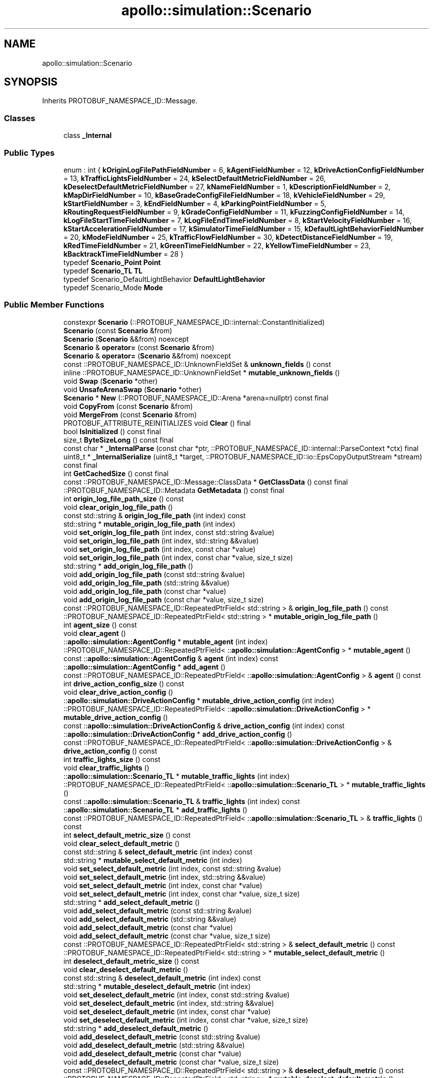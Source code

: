 .TH "apollo::simulation::Scenario" 3 "Sun Sep 3 2023" "Version 8.0" "Cyber-Cmake" \" -*- nroff -*-
.ad l
.nh
.SH NAME
apollo::simulation::Scenario
.SH SYNOPSIS
.br
.PP
.PP
Inherits PROTOBUF_NAMESPACE_ID::Message\&.
.SS "Classes"

.in +1c
.ti -1c
.RI "class \fB_Internal\fP"
.br
.in -1c
.SS "Public Types"

.in +1c
.ti -1c
.RI "enum : int { \fBkOriginLogFilePathFieldNumber\fP = 6, \fBkAgentFieldNumber\fP = 12, \fBkDriveActionConfigFieldNumber\fP = 13, \fBkTrafficLightsFieldNumber\fP = 24, \fBkSelectDefaultMetricFieldNumber\fP = 26, \fBkDeselectDefaultMetricFieldNumber\fP = 27, \fBkNameFieldNumber\fP = 1, \fBkDescriptionFieldNumber\fP = 2, \fBkMapDirFieldNumber\fP = 10, \fBkBaseGradeConfigFileFieldNumber\fP = 18, \fBkVehicleFieldNumber\fP = 29, \fBkStartFieldNumber\fP = 3, \fBkEndFieldNumber\fP = 4, \fBkParkingPointFieldNumber\fP = 5, \fBkRoutingRequestFieldNumber\fP = 9, \fBkGradeConfigFieldNumber\fP = 11, \fBkFuzzingConfigFieldNumber\fP = 14, \fBkLogFileStartTimeFieldNumber\fP = 7, \fBkLogFileEndTimeFieldNumber\fP = 8, \fBkStartVelocityFieldNumber\fP = 16, \fBkStartAccelerationFieldNumber\fP = 17, \fBkSimulatorTimeFieldNumber\fP = 15, \fBkDefaultLightBehaviorFieldNumber\fP = 20, \fBkModeFieldNumber\fP = 25, \fBkTrafficFlowFieldNumber\fP = 30, \fBkDetectDistanceFieldNumber\fP = 19, \fBkRedTimeFieldNumber\fP = 21, \fBkGreenTimeFieldNumber\fP = 22, \fBkYellowTimeFieldNumber\fP = 23, \fBkBacktrackTimeFieldNumber\fP = 28 }"
.br
.ti -1c
.RI "typedef \fBScenario_Point\fP \fBPoint\fP"
.br
.ti -1c
.RI "typedef \fBScenario_TL\fP \fBTL\fP"
.br
.ti -1c
.RI "typedef Scenario_DefaultLightBehavior \fBDefaultLightBehavior\fP"
.br
.ti -1c
.RI "typedef Scenario_Mode \fBMode\fP"
.br
.in -1c
.SS "Public Member Functions"

.in +1c
.ti -1c
.RI "constexpr \fBScenario\fP (::PROTOBUF_NAMESPACE_ID::internal::ConstantInitialized)"
.br
.ti -1c
.RI "\fBScenario\fP (const \fBScenario\fP &from)"
.br
.ti -1c
.RI "\fBScenario\fP (\fBScenario\fP &&from) noexcept"
.br
.ti -1c
.RI "\fBScenario\fP & \fBoperator=\fP (const \fBScenario\fP &from)"
.br
.ti -1c
.RI "\fBScenario\fP & \fBoperator=\fP (\fBScenario\fP &&from) noexcept"
.br
.ti -1c
.RI "const ::PROTOBUF_NAMESPACE_ID::UnknownFieldSet & \fBunknown_fields\fP () const"
.br
.ti -1c
.RI "inline ::PROTOBUF_NAMESPACE_ID::UnknownFieldSet * \fBmutable_unknown_fields\fP ()"
.br
.ti -1c
.RI "void \fBSwap\fP (\fBScenario\fP *other)"
.br
.ti -1c
.RI "void \fBUnsafeArenaSwap\fP (\fBScenario\fP *other)"
.br
.ti -1c
.RI "\fBScenario\fP * \fBNew\fP (::PROTOBUF_NAMESPACE_ID::Arena *arena=nullptr) const final"
.br
.ti -1c
.RI "void \fBCopyFrom\fP (const \fBScenario\fP &from)"
.br
.ti -1c
.RI "void \fBMergeFrom\fP (const \fBScenario\fP &from)"
.br
.ti -1c
.RI "PROTOBUF_ATTRIBUTE_REINITIALIZES void \fBClear\fP () final"
.br
.ti -1c
.RI "bool \fBIsInitialized\fP () const final"
.br
.ti -1c
.RI "size_t \fBByteSizeLong\fP () const final"
.br
.ti -1c
.RI "const char * \fB_InternalParse\fP (const char *ptr, ::PROTOBUF_NAMESPACE_ID::internal::ParseContext *ctx) final"
.br
.ti -1c
.RI "uint8_t * \fB_InternalSerialize\fP (uint8_t *target, ::PROTOBUF_NAMESPACE_ID::io::EpsCopyOutputStream *stream) const final"
.br
.ti -1c
.RI "int \fBGetCachedSize\fP () const final"
.br
.ti -1c
.RI "const ::PROTOBUF_NAMESPACE_ID::Message::ClassData * \fBGetClassData\fP () const final"
.br
.ti -1c
.RI "::PROTOBUF_NAMESPACE_ID::Metadata \fBGetMetadata\fP () const final"
.br
.ti -1c
.RI "int \fBorigin_log_file_path_size\fP () const"
.br
.ti -1c
.RI "void \fBclear_origin_log_file_path\fP ()"
.br
.ti -1c
.RI "const std::string & \fBorigin_log_file_path\fP (int index) const"
.br
.ti -1c
.RI "std::string * \fBmutable_origin_log_file_path\fP (int index)"
.br
.ti -1c
.RI "void \fBset_origin_log_file_path\fP (int index, const std::string &value)"
.br
.ti -1c
.RI "void \fBset_origin_log_file_path\fP (int index, std::string &&value)"
.br
.ti -1c
.RI "void \fBset_origin_log_file_path\fP (int index, const char *value)"
.br
.ti -1c
.RI "void \fBset_origin_log_file_path\fP (int index, const char *value, size_t size)"
.br
.ti -1c
.RI "std::string * \fBadd_origin_log_file_path\fP ()"
.br
.ti -1c
.RI "void \fBadd_origin_log_file_path\fP (const std::string &value)"
.br
.ti -1c
.RI "void \fBadd_origin_log_file_path\fP (std::string &&value)"
.br
.ti -1c
.RI "void \fBadd_origin_log_file_path\fP (const char *value)"
.br
.ti -1c
.RI "void \fBadd_origin_log_file_path\fP (const char *value, size_t size)"
.br
.ti -1c
.RI "const ::PROTOBUF_NAMESPACE_ID::RepeatedPtrField< std::string > & \fBorigin_log_file_path\fP () const"
.br
.ti -1c
.RI "::PROTOBUF_NAMESPACE_ID::RepeatedPtrField< std::string > * \fBmutable_origin_log_file_path\fP ()"
.br
.ti -1c
.RI "int \fBagent_size\fP () const"
.br
.ti -1c
.RI "void \fBclear_agent\fP ()"
.br
.ti -1c
.RI "::\fBapollo::simulation::AgentConfig\fP * \fBmutable_agent\fP (int index)"
.br
.ti -1c
.RI "::PROTOBUF_NAMESPACE_ID::RepeatedPtrField< ::\fBapollo::simulation::AgentConfig\fP > * \fBmutable_agent\fP ()"
.br
.ti -1c
.RI "const ::\fBapollo::simulation::AgentConfig\fP & \fBagent\fP (int index) const"
.br
.ti -1c
.RI "::\fBapollo::simulation::AgentConfig\fP * \fBadd_agent\fP ()"
.br
.ti -1c
.RI "const ::PROTOBUF_NAMESPACE_ID::RepeatedPtrField< ::\fBapollo::simulation::AgentConfig\fP > & \fBagent\fP () const"
.br
.ti -1c
.RI "int \fBdrive_action_config_size\fP () const"
.br
.ti -1c
.RI "void \fBclear_drive_action_config\fP ()"
.br
.ti -1c
.RI "::\fBapollo::simulation::DriveActionConfig\fP * \fBmutable_drive_action_config\fP (int index)"
.br
.ti -1c
.RI "::PROTOBUF_NAMESPACE_ID::RepeatedPtrField< ::\fBapollo::simulation::DriveActionConfig\fP > * \fBmutable_drive_action_config\fP ()"
.br
.ti -1c
.RI "const ::\fBapollo::simulation::DriveActionConfig\fP & \fBdrive_action_config\fP (int index) const"
.br
.ti -1c
.RI "::\fBapollo::simulation::DriveActionConfig\fP * \fBadd_drive_action_config\fP ()"
.br
.ti -1c
.RI "const ::PROTOBUF_NAMESPACE_ID::RepeatedPtrField< ::\fBapollo::simulation::DriveActionConfig\fP > & \fBdrive_action_config\fP () const"
.br
.ti -1c
.RI "int \fBtraffic_lights_size\fP () const"
.br
.ti -1c
.RI "void \fBclear_traffic_lights\fP ()"
.br
.ti -1c
.RI "::\fBapollo::simulation::Scenario_TL\fP * \fBmutable_traffic_lights\fP (int index)"
.br
.ti -1c
.RI "::PROTOBUF_NAMESPACE_ID::RepeatedPtrField< ::\fBapollo::simulation::Scenario_TL\fP > * \fBmutable_traffic_lights\fP ()"
.br
.ti -1c
.RI "const ::\fBapollo::simulation::Scenario_TL\fP & \fBtraffic_lights\fP (int index) const"
.br
.ti -1c
.RI "::\fBapollo::simulation::Scenario_TL\fP * \fBadd_traffic_lights\fP ()"
.br
.ti -1c
.RI "const ::PROTOBUF_NAMESPACE_ID::RepeatedPtrField< ::\fBapollo::simulation::Scenario_TL\fP > & \fBtraffic_lights\fP () const"
.br
.ti -1c
.RI "int \fBselect_default_metric_size\fP () const"
.br
.ti -1c
.RI "void \fBclear_select_default_metric\fP ()"
.br
.ti -1c
.RI "const std::string & \fBselect_default_metric\fP (int index) const"
.br
.ti -1c
.RI "std::string * \fBmutable_select_default_metric\fP (int index)"
.br
.ti -1c
.RI "void \fBset_select_default_metric\fP (int index, const std::string &value)"
.br
.ti -1c
.RI "void \fBset_select_default_metric\fP (int index, std::string &&value)"
.br
.ti -1c
.RI "void \fBset_select_default_metric\fP (int index, const char *value)"
.br
.ti -1c
.RI "void \fBset_select_default_metric\fP (int index, const char *value, size_t size)"
.br
.ti -1c
.RI "std::string * \fBadd_select_default_metric\fP ()"
.br
.ti -1c
.RI "void \fBadd_select_default_metric\fP (const std::string &value)"
.br
.ti -1c
.RI "void \fBadd_select_default_metric\fP (std::string &&value)"
.br
.ti -1c
.RI "void \fBadd_select_default_metric\fP (const char *value)"
.br
.ti -1c
.RI "void \fBadd_select_default_metric\fP (const char *value, size_t size)"
.br
.ti -1c
.RI "const ::PROTOBUF_NAMESPACE_ID::RepeatedPtrField< std::string > & \fBselect_default_metric\fP () const"
.br
.ti -1c
.RI "::PROTOBUF_NAMESPACE_ID::RepeatedPtrField< std::string > * \fBmutable_select_default_metric\fP ()"
.br
.ti -1c
.RI "int \fBdeselect_default_metric_size\fP () const"
.br
.ti -1c
.RI "void \fBclear_deselect_default_metric\fP ()"
.br
.ti -1c
.RI "const std::string & \fBdeselect_default_metric\fP (int index) const"
.br
.ti -1c
.RI "std::string * \fBmutable_deselect_default_metric\fP (int index)"
.br
.ti -1c
.RI "void \fBset_deselect_default_metric\fP (int index, const std::string &value)"
.br
.ti -1c
.RI "void \fBset_deselect_default_metric\fP (int index, std::string &&value)"
.br
.ti -1c
.RI "void \fBset_deselect_default_metric\fP (int index, const char *value)"
.br
.ti -1c
.RI "void \fBset_deselect_default_metric\fP (int index, const char *value, size_t size)"
.br
.ti -1c
.RI "std::string * \fBadd_deselect_default_metric\fP ()"
.br
.ti -1c
.RI "void \fBadd_deselect_default_metric\fP (const std::string &value)"
.br
.ti -1c
.RI "void \fBadd_deselect_default_metric\fP (std::string &&value)"
.br
.ti -1c
.RI "void \fBadd_deselect_default_metric\fP (const char *value)"
.br
.ti -1c
.RI "void \fBadd_deselect_default_metric\fP (const char *value, size_t size)"
.br
.ti -1c
.RI "const ::PROTOBUF_NAMESPACE_ID::RepeatedPtrField< std::string > & \fBdeselect_default_metric\fP () const"
.br
.ti -1c
.RI "::PROTOBUF_NAMESPACE_ID::RepeatedPtrField< std::string > * \fBmutable_deselect_default_metric\fP ()"
.br
.ti -1c
.RI "bool \fBhas_name\fP () const"
.br
.ti -1c
.RI "void \fBclear_name\fP ()"
.br
.ti -1c
.RI "const std::string & \fBname\fP () const"
.br
.ti -1c
.RI "template<typename ArgT0  = const std::string&, typename\&.\&.\&. ArgT> void \fBset_name\fP (ArgT0 &&arg0, ArgT\&.\&.\&. args)"
.br
.ti -1c
.RI "std::string * \fBmutable_name\fP ()"
.br
.ti -1c
.RI "PROTOBUF_NODISCARD std::string * \fBrelease_name\fP ()"
.br
.ti -1c
.RI "void \fBset_allocated_name\fP (std::string *name)"
.br
.ti -1c
.RI "bool \fBhas_description\fP () const"
.br
.ti -1c
.RI "void \fBclear_description\fP ()"
.br
.ti -1c
.RI "const std::string & \fBdescription\fP () const"
.br
.ti -1c
.RI "template<typename ArgT0  = const std::string&, typename\&.\&.\&. ArgT> void \fBset_description\fP (ArgT0 &&arg0, ArgT\&.\&.\&. args)"
.br
.ti -1c
.RI "std::string * \fBmutable_description\fP ()"
.br
.ti -1c
.RI "PROTOBUF_NODISCARD std::string * \fBrelease_description\fP ()"
.br
.ti -1c
.RI "void \fBset_allocated_description\fP (std::string *description)"
.br
.ti -1c
.RI "bool \fBhas_map_dir\fP () const"
.br
.ti -1c
.RI "void \fBclear_map_dir\fP ()"
.br
.ti -1c
.RI "const std::string & \fBmap_dir\fP () const"
.br
.ti -1c
.RI "template<typename ArgT0  = const std::string&, typename\&.\&.\&. ArgT> void \fBset_map_dir\fP (ArgT0 &&arg0, ArgT\&.\&.\&. args)"
.br
.ti -1c
.RI "std::string * \fBmutable_map_dir\fP ()"
.br
.ti -1c
.RI "PROTOBUF_NODISCARD std::string * \fBrelease_map_dir\fP ()"
.br
.ti -1c
.RI "void \fBset_allocated_map_dir\fP (std::string *map_dir)"
.br
.ti -1c
.RI "bool \fBhas_base_grade_config_file\fP () const"
.br
.ti -1c
.RI "void \fBclear_base_grade_config_file\fP ()"
.br
.ti -1c
.RI "const std::string & \fBbase_grade_config_file\fP () const"
.br
.ti -1c
.RI "template<typename ArgT0  = const std::string&, typename\&.\&.\&. ArgT> void \fBset_base_grade_config_file\fP (ArgT0 &&arg0, ArgT\&.\&.\&. args)"
.br
.ti -1c
.RI "std::string * \fBmutable_base_grade_config_file\fP ()"
.br
.ti -1c
.RI "PROTOBUF_NODISCARD std::string * \fBrelease_base_grade_config_file\fP ()"
.br
.ti -1c
.RI "void \fBset_allocated_base_grade_config_file\fP (std::string *base_grade_config_file)"
.br
.ti -1c
.RI "bool \fBhas_vehicle\fP () const"
.br
.ti -1c
.RI "void \fBclear_vehicle\fP ()"
.br
.ti -1c
.RI "const std::string & \fBvehicle\fP () const"
.br
.ti -1c
.RI "template<typename ArgT0  = const std::string&, typename\&.\&.\&. ArgT> void \fBset_vehicle\fP (ArgT0 &&arg0, ArgT\&.\&.\&. args)"
.br
.ti -1c
.RI "std::string * \fBmutable_vehicle\fP ()"
.br
.ti -1c
.RI "PROTOBUF_NODISCARD std::string * \fBrelease_vehicle\fP ()"
.br
.ti -1c
.RI "void \fBset_allocated_vehicle\fP (std::string *vehicle)"
.br
.ti -1c
.RI "bool \fBhas_start\fP () const"
.br
.ti -1c
.RI "void \fBclear_start\fP ()"
.br
.ti -1c
.RI "const ::\fBapollo::simulation::Scenario_Point\fP & \fBstart\fP () const"
.br
.ti -1c
.RI "PROTOBUF_NODISCARD ::\fBapollo::simulation::Scenario_Point\fP * \fBrelease_start\fP ()"
.br
.ti -1c
.RI "::\fBapollo::simulation::Scenario_Point\fP * \fBmutable_start\fP ()"
.br
.ti -1c
.RI "void \fBset_allocated_start\fP (::\fBapollo::simulation::Scenario_Point\fP *start)"
.br
.ti -1c
.RI "void \fBunsafe_arena_set_allocated_start\fP (::\fBapollo::simulation::Scenario_Point\fP *start)"
.br
.ti -1c
.RI "::\fBapollo::simulation::Scenario_Point\fP * \fBunsafe_arena_release_start\fP ()"
.br
.ti -1c
.RI "bool \fBhas_end\fP () const"
.br
.ti -1c
.RI "void \fBclear_end\fP ()"
.br
.ti -1c
.RI "const ::\fBapollo::simulation::Scenario_Point\fP & \fBend\fP () const"
.br
.ti -1c
.RI "PROTOBUF_NODISCARD ::\fBapollo::simulation::Scenario_Point\fP * \fBrelease_end\fP ()"
.br
.ti -1c
.RI "::\fBapollo::simulation::Scenario_Point\fP * \fBmutable_end\fP ()"
.br
.ti -1c
.RI "void \fBset_allocated_end\fP (::\fBapollo::simulation::Scenario_Point\fP *end)"
.br
.ti -1c
.RI "void \fBunsafe_arena_set_allocated_end\fP (::\fBapollo::simulation::Scenario_Point\fP *end)"
.br
.ti -1c
.RI "::\fBapollo::simulation::Scenario_Point\fP * \fBunsafe_arena_release_end\fP ()"
.br
.ti -1c
.RI "bool \fBhas_parking_point\fP () const"
.br
.ti -1c
.RI "void \fBclear_parking_point\fP ()"
.br
.ti -1c
.RI "const ::\fBapollo::simulation::Scenario_Point\fP & \fBparking_point\fP () const"
.br
.ti -1c
.RI "PROTOBUF_NODISCARD ::\fBapollo::simulation::Scenario_Point\fP * \fBrelease_parking_point\fP ()"
.br
.ti -1c
.RI "::\fBapollo::simulation::Scenario_Point\fP * \fBmutable_parking_point\fP ()"
.br
.ti -1c
.RI "void \fBset_allocated_parking_point\fP (::\fBapollo::simulation::Scenario_Point\fP *parking_point)"
.br
.ti -1c
.RI "void \fBunsafe_arena_set_allocated_parking_point\fP (::\fBapollo::simulation::Scenario_Point\fP *parking_point)"
.br
.ti -1c
.RI "::\fBapollo::simulation::Scenario_Point\fP * \fBunsafe_arena_release_parking_point\fP ()"
.br
.ti -1c
.RI "bool \fBhas_routing_request\fP () const"
.br
.ti -1c
.RI "void \fBclear_routing_request\fP ()"
.br
.ti -1c
.RI "const ::\fBapollo::routing::RoutingRequest\fP & \fBrouting_request\fP () const"
.br
.ti -1c
.RI "PROTOBUF_NODISCARD ::\fBapollo::routing::RoutingRequest\fP * \fBrelease_routing_request\fP ()"
.br
.ti -1c
.RI "::\fBapollo::routing::RoutingRequest\fP * \fBmutable_routing_request\fP ()"
.br
.ti -1c
.RI "void \fBset_allocated_routing_request\fP (::\fBapollo::routing::RoutingRequest\fP *routing_request)"
.br
.ti -1c
.RI "void \fBunsafe_arena_set_allocated_routing_request\fP (::\fBapollo::routing::RoutingRequest\fP *routing_request)"
.br
.ti -1c
.RI "::\fBapollo::routing::RoutingRequest\fP * \fBunsafe_arena_release_routing_request\fP ()"
.br
.ti -1c
.RI "bool \fBhas_grade_config\fP () const"
.br
.ti -1c
.RI "void \fBclear_grade_config\fP ()"
.br
.ti -1c
.RI "const ::\fBapollo::simulation::GradingConfig\fP & \fBgrade_config\fP () const"
.br
.ti -1c
.RI "PROTOBUF_NODISCARD ::\fBapollo::simulation::GradingConfig\fP * \fBrelease_grade_config\fP ()"
.br
.ti -1c
.RI "::\fBapollo::simulation::GradingConfig\fP * \fBmutable_grade_config\fP ()"
.br
.ti -1c
.RI "void \fBset_allocated_grade_config\fP (::\fBapollo::simulation::GradingConfig\fP *grade_config)"
.br
.ti -1c
.RI "void \fBunsafe_arena_set_allocated_grade_config\fP (::\fBapollo::simulation::GradingConfig\fP *grade_config)"
.br
.ti -1c
.RI "::\fBapollo::simulation::GradingConfig\fP * \fBunsafe_arena_release_grade_config\fP ()"
.br
.ti -1c
.RI "bool \fBhas_fuzzing_config\fP () const"
.br
.ti -1c
.RI "void \fBclear_fuzzing_config\fP ()"
.br
.ti -1c
.RI "const ::\fBapollo::simulation::FuzzingConfig\fP & \fBfuzzing_config\fP () const"
.br
.ti -1c
.RI "PROTOBUF_NODISCARD ::\fBapollo::simulation::FuzzingConfig\fP * \fBrelease_fuzzing_config\fP ()"
.br
.ti -1c
.RI "::\fBapollo::simulation::FuzzingConfig\fP * \fBmutable_fuzzing_config\fP ()"
.br
.ti -1c
.RI "void \fBset_allocated_fuzzing_config\fP (::\fBapollo::simulation::FuzzingConfig\fP *fuzzing_config)"
.br
.ti -1c
.RI "void \fBunsafe_arena_set_allocated_fuzzing_config\fP (::\fBapollo::simulation::FuzzingConfig\fP *fuzzing_config)"
.br
.ti -1c
.RI "::\fBapollo::simulation::FuzzingConfig\fP * \fBunsafe_arena_release_fuzzing_config\fP ()"
.br
.ti -1c
.RI "bool \fBhas_log_file_start_time\fP () const"
.br
.ti -1c
.RI "void \fBclear_log_file_start_time\fP ()"
.br
.ti -1c
.RI "double \fBlog_file_start_time\fP () const"
.br
.ti -1c
.RI "void \fBset_log_file_start_time\fP (double value)"
.br
.ti -1c
.RI "bool \fBhas_log_file_end_time\fP () const"
.br
.ti -1c
.RI "void \fBclear_log_file_end_time\fP ()"
.br
.ti -1c
.RI "double \fBlog_file_end_time\fP () const"
.br
.ti -1c
.RI "void \fBset_log_file_end_time\fP (double value)"
.br
.ti -1c
.RI "bool \fBhas_start_velocity\fP () const"
.br
.ti -1c
.RI "void \fBclear_start_velocity\fP ()"
.br
.ti -1c
.RI "double \fBstart_velocity\fP () const"
.br
.ti -1c
.RI "void \fBset_start_velocity\fP (double value)"
.br
.ti -1c
.RI "bool \fBhas_start_acceleration\fP () const"
.br
.ti -1c
.RI "void \fBclear_start_acceleration\fP ()"
.br
.ti -1c
.RI "double \fBstart_acceleration\fP () const"
.br
.ti -1c
.RI "void \fBset_start_acceleration\fP (double value)"
.br
.ti -1c
.RI "bool \fBhas_simulator_time\fP () const"
.br
.ti -1c
.RI "void \fBclear_simulator_time\fP ()"
.br
.ti -1c
.RI "int32_t \fBsimulator_time\fP () const"
.br
.ti -1c
.RI "void \fBset_simulator_time\fP (int32_t value)"
.br
.ti -1c
.RI "bool \fBhas_default_light_behavior\fP () const"
.br
.ti -1c
.RI "void \fBclear_default_light_behavior\fP ()"
.br
.ti -1c
.RI "::apollo::simulation::Scenario_DefaultLightBehavior \fBdefault_light_behavior\fP () const"
.br
.ti -1c
.RI "void \fBset_default_light_behavior\fP (::apollo::simulation::Scenario_DefaultLightBehavior value)"
.br
.ti -1c
.RI "bool \fBhas_mode\fP () const"
.br
.ti -1c
.RI "void \fBclear_mode\fP ()"
.br
.ti -1c
.RI "::apollo::simulation::Scenario_Mode \fBmode\fP () const"
.br
.ti -1c
.RI "void \fBset_mode\fP (::apollo::simulation::Scenario_Mode value)"
.br
.ti -1c
.RI "bool \fBhas_traffic_flow\fP () const"
.br
.ti -1c
.RI "void \fBclear_traffic_flow\fP ()"
.br
.ti -1c
.RI "bool \fBtraffic_flow\fP () const"
.br
.ti -1c
.RI "void \fBset_traffic_flow\fP (bool value)"
.br
.ti -1c
.RI "bool \fBhas_detect_distance\fP () const"
.br
.ti -1c
.RI "void \fBclear_detect_distance\fP ()"
.br
.ti -1c
.RI "double \fBdetect_distance\fP () const"
.br
.ti -1c
.RI "void \fBset_detect_distance\fP (double value)"
.br
.ti -1c
.RI "bool \fBhas_red_time\fP () const"
.br
.ti -1c
.RI "void \fBclear_red_time\fP ()"
.br
.ti -1c
.RI "double \fBred_time\fP () const"
.br
.ti -1c
.RI "void \fBset_red_time\fP (double value)"
.br
.ti -1c
.RI "bool \fBhas_green_time\fP () const"
.br
.ti -1c
.RI "void \fBclear_green_time\fP ()"
.br
.ti -1c
.RI "double \fBgreen_time\fP () const"
.br
.ti -1c
.RI "void \fBset_green_time\fP (double value)"
.br
.ti -1c
.RI "bool \fBhas_yellow_time\fP () const"
.br
.ti -1c
.RI "void \fBclear_yellow_time\fP ()"
.br
.ti -1c
.RI "double \fByellow_time\fP () const"
.br
.ti -1c
.RI "void \fBset_yellow_time\fP (double value)"
.br
.ti -1c
.RI "bool \fBhas_backtrack_time\fP () const"
.br
.ti -1c
.RI "void \fBclear_backtrack_time\fP ()"
.br
.ti -1c
.RI "double \fBbacktrack_time\fP () const"
.br
.ti -1c
.RI "void \fBset_backtrack_time\fP (double value)"
.br
.ti -1c
.RI "template<typename ArgT0 , typename\&.\&.\&. ArgT> PROTOBUF_ALWAYS_INLINE void \fBset_name\fP (ArgT0 &&arg0, ArgT\&.\&.\&. args)"
.br
.ti -1c
.RI "template<typename ArgT0 , typename\&.\&.\&. ArgT> PROTOBUF_ALWAYS_INLINE void \fBset_description\fP (ArgT0 &&arg0, ArgT\&.\&.\&. args)"
.br
.ti -1c
.RI "template<typename ArgT0 , typename\&.\&.\&. ArgT> PROTOBUF_ALWAYS_INLINE void \fBset_map_dir\fP (ArgT0 &&arg0, ArgT\&.\&.\&. args)"
.br
.ti -1c
.RI "template<typename ArgT0 , typename\&.\&.\&. ArgT> PROTOBUF_ALWAYS_INLINE void \fBset_base_grade_config_file\fP (ArgT0 &&arg0, ArgT\&.\&.\&. args)"
.br
.ti -1c
.RI "template<typename ArgT0 , typename\&.\&.\&. ArgT> PROTOBUF_ALWAYS_INLINE void \fBset_vehicle\fP (ArgT0 &&arg0, ArgT\&.\&.\&. args)"
.br
.in -1c
.SS "Static Public Member Functions"

.in +1c
.ti -1c
.RI "static const ::PROTOBUF_NAMESPACE_ID::Descriptor * \fBdescriptor\fP ()"
.br
.ti -1c
.RI "static const ::PROTOBUF_NAMESPACE_ID::Descriptor * \fBGetDescriptor\fP ()"
.br
.ti -1c
.RI "static const ::PROTOBUF_NAMESPACE_ID::Reflection * \fBGetReflection\fP ()"
.br
.ti -1c
.RI "static const \fBScenario\fP & \fBdefault_instance\fP ()"
.br
.ti -1c
.RI "static const \fBScenario\fP * \fBinternal_default_instance\fP ()"
.br
.ti -1c
.RI "static bool \fBDefaultLightBehavior_IsValid\fP (int value)"
.br
.ti -1c
.RI "static const ::PROTOBUF_NAMESPACE_ID::EnumDescriptor * \fBDefaultLightBehavior_descriptor\fP ()"
.br
.ti -1c
.RI "template<typename T > static const std::string & \fBDefaultLightBehavior_Name\fP (T enum_t_value)"
.br
.ti -1c
.RI "static bool \fBDefaultLightBehavior_Parse\fP (::PROTOBUF_NAMESPACE_ID::ConstStringParam name, DefaultLightBehavior *value)"
.br
.ti -1c
.RI "static bool \fBMode_IsValid\fP (int value)"
.br
.ti -1c
.RI "static const ::PROTOBUF_NAMESPACE_ID::EnumDescriptor * \fBMode_descriptor\fP ()"
.br
.ti -1c
.RI "template<typename T > static const std::string & \fBMode_Name\fP (T enum_t_value)"
.br
.ti -1c
.RI "static bool \fBMode_Parse\fP (::PROTOBUF_NAMESPACE_ID::ConstStringParam name, Mode *value)"
.br
.in -1c
.SS "Static Public Attributes"

.in +1c
.ti -1c
.RI "static constexpr int \fBkIndexInFileMessages\fP"
.br
.ti -1c
.RI "static const ClassData \fB_class_data_\fP"
.br
.ti -1c
.RI "static constexpr DefaultLightBehavior \fBALWAYS_GREEN\fP"
.br
.ti -1c
.RI "static constexpr DefaultLightBehavior \fBCYCLICAL\fP"
.br
.ti -1c
.RI "static constexpr DefaultLightBehavior \fBDefaultLightBehavior_MIN\fP"
.br
.ti -1c
.RI "static constexpr DefaultLightBehavior \fBDefaultLightBehavior_MAX\fP"
.br
.ti -1c
.RI "static constexpr int \fBDefaultLightBehavior_ARRAYSIZE\fP"
.br
.ti -1c
.RI "static constexpr Mode \fBWORLDSIM\fP"
.br
.ti -1c
.RI "static constexpr Mode \fBLOGSIM\fP"
.br
.ti -1c
.RI "static constexpr Mode \fBLOGSIM_CONTROL\fP"
.br
.ti -1c
.RI "static constexpr Mode \fBLOGSIM_PERCEPTION\fP"
.br
.ti -1c
.RI "static constexpr Mode \fBMode_MIN\fP"
.br
.ti -1c
.RI "static constexpr Mode \fBMode_MAX\fP"
.br
.ti -1c
.RI "static constexpr int \fBMode_ARRAYSIZE\fP"
.br
.in -1c
.SS "Protected Member Functions"

.in +1c
.ti -1c
.RI "\fBScenario\fP (::PROTOBUF_NAMESPACE_ID::Arena *arena, bool is_message_owned=false)"
.br
.in -1c
.SS "Friends"

.in +1c
.ti -1c
.RI "class \fB::PROTOBUF_NAMESPACE_ID::internal::AnyMetadata\fP"
.br
.ti -1c
.RI "template<typename T > class \fB::PROTOBUF_NAMESPACE_ID::Arena::InternalHelper\fP"
.br
.ti -1c
.RI "struct \fB::TableStruct_modules_2fcommon_5fmsgs_2fsimulation_5fmsgs_2fscenario_2eproto\fP"
.br
.ti -1c
.RI "void \fBswap\fP (\fBScenario\fP &a, \fBScenario\fP &b)"
.br
.in -1c
.SH "Member Data Documentation"
.PP 
.SS "const ::PROTOBUF_NAMESPACE_ID::Message::ClassData apollo::simulation::Scenario::_class_data_\fC [static]\fP"
\fBInitial value:\fP
.PP
.nf
= {
    ::PROTOBUF_NAMESPACE_ID::Message::CopyWithSizeCheck,
    Scenario::MergeImpl
}
.fi
.SS "constexpr Scenario_DefaultLightBehavior apollo::simulation::Scenario::ALWAYS_GREEN\fC [static]\fP, \fC [constexpr]\fP"
\fBInitial value:\fP
.PP
.nf
=
    Scenario_DefaultLightBehavior_ALWAYS_GREEN
.fi
.SS "constexpr Scenario_DefaultLightBehavior apollo::simulation::Scenario::CYCLICAL\fC [static]\fP, \fC [constexpr]\fP"
\fBInitial value:\fP
.PP
.nf
=
    Scenario_DefaultLightBehavior_CYCLICAL
.fi
.SS "constexpr int apollo::simulation::Scenario::DefaultLightBehavior_ARRAYSIZE\fC [static]\fP, \fC [constexpr]\fP"
\fBInitial value:\fP
.PP
.nf
=
    Scenario_DefaultLightBehavior_DefaultLightBehavior_ARRAYSIZE
.fi
.SS "constexpr Scenario_DefaultLightBehavior apollo::simulation::Scenario::DefaultLightBehavior_MAX\fC [static]\fP, \fC [constexpr]\fP"
\fBInitial value:\fP
.PP
.nf
=
    Scenario_DefaultLightBehavior_DefaultLightBehavior_MAX
.fi
.SS "constexpr Scenario_DefaultLightBehavior apollo::simulation::Scenario::DefaultLightBehavior_MIN\fC [static]\fP, \fC [constexpr]\fP"
\fBInitial value:\fP
.PP
.nf
=
    Scenario_DefaultLightBehavior_DefaultLightBehavior_MIN
.fi
.SS "constexpr int apollo::simulation::Scenario::kIndexInFileMessages\fC [static]\fP, \fC [constexpr]\fP"
\fBInitial value:\fP
.PP
.nf
=
    6
.fi
.SS "constexpr Scenario_Mode apollo::simulation::Scenario::LOGSIM\fC [static]\fP, \fC [constexpr]\fP"
\fBInitial value:\fP
.PP
.nf
=
    Scenario_Mode_LOGSIM
.fi
.SS "constexpr Scenario_Mode apollo::simulation::Scenario::LOGSIM_CONTROL\fC [static]\fP, \fC [constexpr]\fP"
\fBInitial value:\fP
.PP
.nf
=
    Scenario_Mode_LOGSIM_CONTROL
.fi
.SS "constexpr Scenario_Mode apollo::simulation::Scenario::LOGSIM_PERCEPTION\fC [static]\fP, \fC [constexpr]\fP"
\fBInitial value:\fP
.PP
.nf
=
    Scenario_Mode_LOGSIM_PERCEPTION
.fi
.SS "constexpr int apollo::simulation::Scenario::Mode_ARRAYSIZE\fC [static]\fP, \fC [constexpr]\fP"
\fBInitial value:\fP
.PP
.nf
=
    Scenario_Mode_Mode_ARRAYSIZE
.fi
.SS "constexpr Scenario_Mode apollo::simulation::Scenario::Mode_MAX\fC [static]\fP, \fC [constexpr]\fP"
\fBInitial value:\fP
.PP
.nf
=
    Scenario_Mode_Mode_MAX
.fi
.SS "constexpr Scenario_Mode apollo::simulation::Scenario::Mode_MIN\fC [static]\fP, \fC [constexpr]\fP"
\fBInitial value:\fP
.PP
.nf
=
    Scenario_Mode_Mode_MIN
.fi
.SS "constexpr Scenario_Mode apollo::simulation::Scenario::WORLDSIM\fC [static]\fP, \fC [constexpr]\fP"
\fBInitial value:\fP
.PP
.nf
=
    Scenario_Mode_WORLDSIM
.fi


.SH "Author"
.PP 
Generated automatically by Doxygen for Cyber-Cmake from the source code\&.
